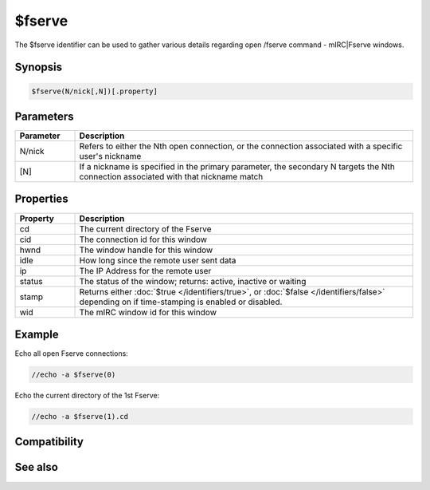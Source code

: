 $fserve
=======

The $fserve identifier can be used to gather various details regarding open /fserve command - mIRC|Fserve windows.

Synopsis
--------

.. code:: text

    $fserve(N/nick[,N])[.property]

Parameters
----------

.. list-table::
    :widths: 15 85
    :header-rows: 1

    * - Parameter
      - Description
    * - N/nick
      - Refers to either the Nth open connection, or the connection associated with a specific user's nickname
    * - [N]
      - If a nickname is specified in the primary parameter, the secondary N targets the Nth connection associated with that nickname match

Properties
----------

.. list-table::
    :widths: 15 85
    :header-rows: 1

    * - Property
      - Description
    * - cd
      - The current directory of the Fserve
    * - cid
      - The connection id for this window
    * - hwnd
      - The window handle for this window
    * - idle
      - How long since the remote user sent data
    * - ip
      - The IP Address for the remote user
    * - status
      - The status of the window; returns: active, inactive or waiting
    * - stamp
      - Returns either :doc:`$true </identifiers/true>`, or :doc:`$false </identifiers/false>` depending on if time-stamping is enabled or disabled.
    * - wid
      - The mIRC window id for this window

Example
-------

Echo all open Fserve connections:

.. code:: text

    //echo -a $fserve(0)

Echo the current directory of the 1st Fserve:

.. code:: text

    //echo -a $fserve(1).cd

Compatibility
-------------

.. compatibility:: 6.3

See also
--------

.. hlist::
    :columns: 4

    * :doc:`$chat </identifiers/chat>`
    * :doc:`$get </identifiers/get>`
    * :doc:`$send </identifiers/send>`

